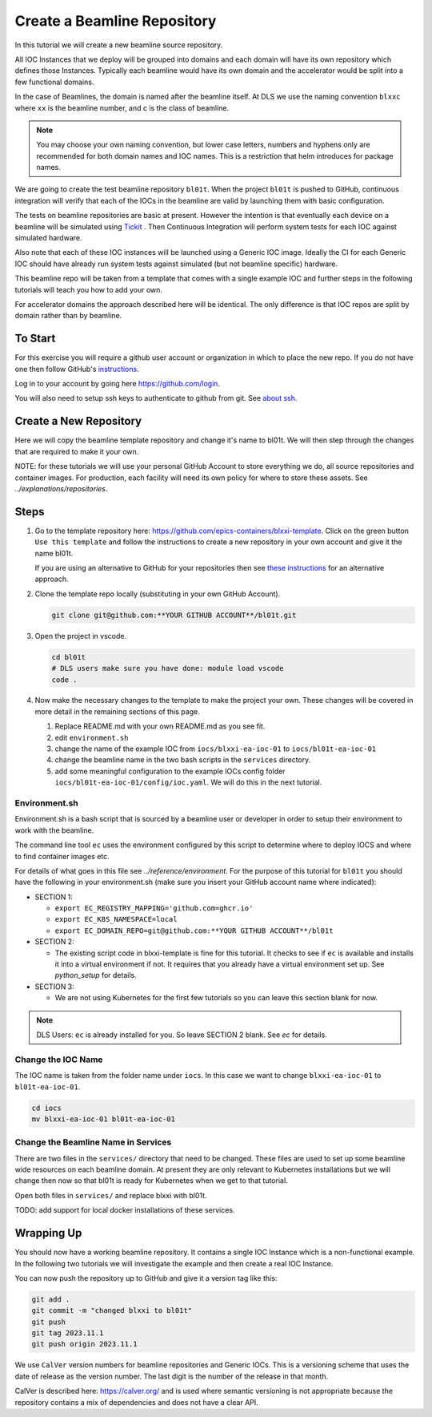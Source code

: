 .. _create_beamline:

Create a Beamline Repository
============================

In this tutorial we will create a new beamline source repository.

All IOC Instances that we deploy will be grouped into domains and each
domain will have its own repository which defines those Instances.
Typically each beamline would have its own domain and
the accelerator would be split into a few functional domains.

In the case of Beamlines, the domain is named after the beamline itself. At DLS
we use the naming convention ``blxxc`` where ``xx`` is the beamline number,
and c is the class of beamline.

.. note::

    You may choose your own naming convention, but lower case letters,
    numbers and hyphens only are recommended for both domain names and
    IOC names. This is a restriction that helm introduces for package names.

We are going to create the test beamline repository ``bl01t``.
When the project ``bl01t`` is pushed to GitHub, continuous integration will
verify that each of the IOCs in the beamline are valid by launching them
with basic configuration.

The tests on beamline repositories are basic at present. However the intention
is that eventually each device on a beamline will be simulated using
`Tickit <https://github.com/dls-controls/tickit>`_ . Then Continuous
Integration will perform system tests for each IOC against simulated hardware.

Also note that each of these IOC instances will be launched using a
Generic IOC image. Ideally the CI for each Generic IOC should have already run
system tests against simulated (but not beamline specific) hardware.

This beamline repo will be taken from a template that comes with a single example
IOC and further steps in the following tutorials will teach you how to add your own.

For accelerator domains the approach described here will be identical. The
only difference is that IOC repos are split by domain rather than by beamline.


To Start
--------

For this exercise you will require a github user account or organization in
which to place the new repo. If you do not have one then follow GitHub's
`instructions`_.

Log in to your account by going here https://github.com/login.

You will also need to setup ssh keys to authenticate to github from git. See
`about ssh`_.

.. _instructions: https://docs.github.com/en/get-started/signing-up-for-github/signing-up-for-a-new-github-account
.. _about ssh: https://docs.github.com/en/enterprise-server@3.0/github/authenticating-to-github/connecting-to-github-with-ssh/about-ssh


Create a New Repository
-----------------------

Here we will copy the beamline template repository and change it's name to bl01t.
We will then step through the changes that are required to make it your own.

NOTE: for these tutorials we will use your personal GitHub Account to
store everything we do, all source repositories and container images. For
production, each facility will need its own policy for where to store these
assets. See `../explanations/repositories`.

Steps
-----

#.  Go to the template repository here:
    https://github.com/epics-containers/blxxi-template. Click on the green
    button ``Use this template`` and follow the instructions to create a new
    repository in your own account and give it the name bl01t.

    If you are using an alternative to GitHub for your repositories then
    see `these instructions`_ for an alternative approach.

    .. _these instructions: https://github.com/epics-containers/blxxi-template#how-to-copy-this-template-project

#.  Clone the template repo locally (substituting in your own GitHub Account).

    .. code-block:: bash

        git clone git@github.com:**YOUR GITHUB ACCOUNT**/bl01t.git


#.  Open the project in vscode.

    .. code-block:: bash

        cd bl01t
        # DLS users make sure you have done: module load vscode
        code .

#.  Now make the necessary changes to the template to make the project your
    own. These changes will be covered in more detail in the remaining
    sections of this page.

    #. Replace README.md with your own README.md as you see fit.

    #. edit ``environment.sh``

    #. change the name of the example IOC from ``iocs/blxxi-ea-ioc-01`` to
       ``iocs/bl01t-ea-ioc-01``

    #. change the beamline name in the two bash scripts in the ``services``
       directory.

    #. add some meaningful configuration to the example IOCs config folder
       ``iocs/bl01t-ea-ioc-01/config/ioc.yaml``. We will do this in the
       next tutorial.

Environment.sh
~~~~~~~~~~~~~~

Environment.sh is a bash script that is sourced by a beamline user or developer
in order to setup their environment to work with the beamline.

The command line tool ``ec`` uses the environment configured by this script
to determine where to deploy IOCS and where to find container images etc.

For details of what goes in this file see `../reference/environment`.
For the purpose of this tutorial for ``bl01t`` you should have the following
in your environment.sh (make sure you insert your GitHub account name
where indicated):

- SECTION 1:

  - ``export EC_REGISTRY_MAPPING='github.com=ghcr.io'``
  - ``export EC_K8S_NAMESPACE=local``
  - ``export EC_DOMAIN_REPO=git@github.com:**YOUR GITHUB ACCOUNT**/bl01t``

- SECTION 2:

  - The existing script code in blxxi-template is fine for this tutorial.
    It checks to see if ``ec`` is available and installs it into a
    virtual environment if not. It requires that you already have a
    virtual environment set up. See `python_setup` for details.

- SECTION 3:

  - We are not using Kubernetes for the first few tutorials so you can
    leave this section blank for now.

.. note::

    DLS Users: ``ec`` is already installed for you. So leave SECTION 2
    blank. See `ec` for details.

Change the IOC Name
~~~~~~~~~~~~~~~~~~~

The IOC name is
taken from the folder name under ``iocs``. In this case we want to change
``blxxi-ea-ioc-01`` to ``bl01t-ea-ioc-01``.

.. code:: bash

    cd iocs
    mv blxxi-ea-ioc-01 bl01t-ea-ioc-01

Change the Beamline Name in Services
~~~~~~~~~~~~~~~~~~~~~~~~~~~~~~~~~~~~

There are two files in the ``services/`` directory that need to be changed. These
files are used to set up some beamline wide resources on each beamline domain.
At present they are only relevant to Kubernetes installations but we will change
then now so that bl01t is ready for Kubernetes when we get to that tutorial.

Open both files in ``services/`` and replace blxxi with bl01t.

TODO: add support for local docker installations of these services.

Wrapping Up
-----------

You should now have a working beamline repository. It contains a single
IOC Instance which is a non-functional example. In the following two
tutorials we will investigate the example and then create a real IOC Instance.

You can now push the repository up to GitHub and give it a version tag like this:

.. code:: bash

    git add .
    git commit -m "changed blxxi to bl01t"
    git push
    git tag 2023.11.1
    git push origin 2023.11.1


We use ``CalVer`` version numbers for beamline repositories and Generic IOCs.
This is a versioning scheme that uses the date of release as the version number.
The last digit is the number of the release in that month.

CalVer is described here: https://calver.org/ and is used where semantic
versioning is not appropriate because the repository contains a mix of
dependencies and does not have a clear API.

